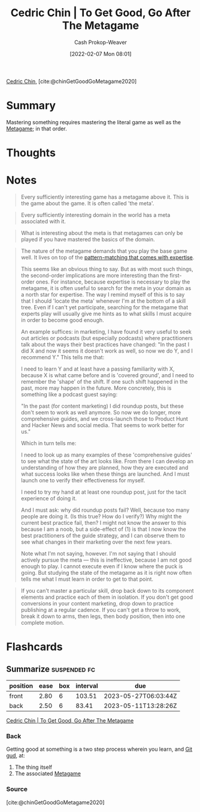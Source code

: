 :PROPERTIES:
:ROAM_REFS: [cite:@chinGetGoodGoMetagame2020]
:ID:       4f9769a8-94c3-461c-b4be-933b522aab15
:DIR:      /usr/local/google/home/cashweaver/proj/roam/attachments/4f9769a8-94c3-461c-b4be-933b522aab15
:LAST_MODIFIED: [2023-05-12 Fri 06:29]
:END:
#+title: Cedric Chin | To Get Good, Go After The Metagame
#+hugo_custom_front_matter: :slug "4f9769a8-94c3-461c-b4be-933b522aab15"
#+author: Cash Prokop-Weaver
#+date: [2022-02-07 Mon 08:01]
#+filetags: :reference:
 
[[id:4c9b1bbf-2a4b-43fa-a266-b559c018d80e][Cedric Chin]], [cite:@chinGetGoodGoMetagame2020]

* Summary

Mastering something requires mastering the literal game as well as the [[id:462b9154-2519-45e9-a4f5-35e7c32128c7][Metagame]]; in that order.

* Thoughts
* Notes

#+begin_quote
Every sufficiently interesting game has a metagame above it. This is the game about the game. It is often called 'the meta'.
#+end_quote

#+begin_quote
Every sufficiently interesting domain in the world has a meta associated with it.
#+end_quote

#+begin_quote
What is interesting about the meta is that metagames can only be played if you have mastered the basics of the domain.
#+end_quote

#+begin_quote
The nature of the metagame demands that you play the base game well. It lives on top of the [[id:b481f4e5-63b4-4455-8406-49825121b06c][pattern-matching that comes with expertise]].

This seems like an obvious thing to say. But as with most such things, the second-order implications are more interesting than the first-order ones. For instance, because expertise is necessary to play the metagame, it is often useful to search for the meta in your domain as a north star for expertise. The way I remind myself of this is to say that I should 'locate the meta' whenever I'm at the bottom of a skill tree. Even if I can't yet participate, searching for the metagame that experts play will usually give me hints as to what skills I must acquire in order to become good enough.

An example suffices: in marketing, I have found it very useful to seek out articles or podcasts (but especially podcasts) where practitioners talk about the ways their best practices have changed: "In the past I did X and now it seems it doesn't work as well, so now we do Y, and I recommend Y." This tells me that:

I need to learn Y and at least have a passing familiarity with X, because X is what came before and is 'covered ground', and I need to remember the 'shape' of the shift. If one such shift happened in the past, more may happen in the future. More concretely, this is something like a podcast guest saying:

"In the past (for content marketing) I did roundup posts, but these don't seem to work as well anymore. So now we do longer, more comprehensive guides, and we cross-launch those to Product Hunt and Hacker News and social media. That seems to work better for us."

Which in turn tells me:

I need to look up as many examples of these 'comprehensive guides' to see what the state of the art looks like. From there I can develop an understanding of how they are planned, how they are executed and what success looks like when these things are launched. And I must launch one to verify their effectiveness for myself.

I need to try my hand at at least one roundup post, just for the tacit experience of doing it.

And I must ask: why did roundup posts fail? Well, because too many people are doing it. (Is this true? How do I verify?) Why might the current best practice fail, then? I might not know the answer to this because I am a noob, but a side-effect of (1) is that I now know the best practitioners of the guide strategy, and I can observe them to see what changes in their marketing over the next few years.

Note what I'm not saying, however. I'm not saying that I should actively pursue the meta — this is ineffective, because I am not good enough to play. I cannot execute even if I know where the puck is going. But studying the state of the metagame as it is right now often tells me what I must learn in order to get to that point.
#+end_quote

#+begin_quote
If you can't master a particular skill, drop back down to its component elements and practice each of them in isolation. If you don't get good conversions in your content marketing, drop down to practice publishing at a regular cadence. If you can't get a throw to work, break it down to arms, then legs, then body position, then into one complete motion.
#+end_quote

* Flashcards
:PROPERTIES:
:ANKI_DECK: Default
:END:
** Summarize :suspended:fc:
:PROPERTIES:
:CREATED: [2022-11-22 Tue 16:23]
:FC_CREATED: 2022-11-23T00:24:40Z
:FC_TYPE:  double
:ID:       82088d4f-5b8d-4feb-b998-dc543cec3612
:END:
:REVIEW_DATA:
| position | ease | box | interval | due                  |
|----------+------+-----+----------+----------------------|
| front    | 2.80 |   6 |   103.51 | 2023-05-27T06:03:44Z |
| back     | 2.50 |   6 |    83.41 | 2023-05-11T13:28:26Z |
:END:

[[id:4f9769a8-94c3-461c-b4be-933b522aab15][Cedric Chin | To Get Good, Go After The Metagame]]

*** Back
Getting good at something is a two step process wherein you learn, and [[id:d797ba44-b962-4d6e-9b71-38ca49d070ce][Git gud]], at:

1. The thing itself
2. The associated [[id:462b9154-2519-45e9-a4f5-35e7c32128c7][Metagame]]
*** Source
[cite:@chinGetGoodGoMetagame2020]
#+print_bibliography: